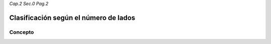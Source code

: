 *Cap.2 Sec.0 Pag.2*

Clasificación según el número de lados
======================================================

Concepto
-------------------